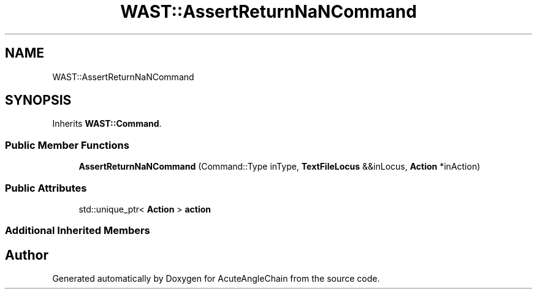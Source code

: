 .TH "WAST::AssertReturnNaNCommand" 3 "Sun Jun 3 2018" "AcuteAngleChain" \" -*- nroff -*-
.ad l
.nh
.SH NAME
WAST::AssertReturnNaNCommand
.SH SYNOPSIS
.br
.PP
.PP
Inherits \fBWAST::Command\fP\&.
.SS "Public Member Functions"

.in +1c
.ti -1c
.RI "\fBAssertReturnNaNCommand\fP (Command::Type inType, \fBTextFileLocus\fP &&inLocus, \fBAction\fP *inAction)"
.br
.in -1c
.SS "Public Attributes"

.in +1c
.ti -1c
.RI "std::unique_ptr< \fBAction\fP > \fBaction\fP"
.br
.in -1c
.SS "Additional Inherited Members"


.SH "Author"
.PP 
Generated automatically by Doxygen for AcuteAngleChain from the source code\&.
